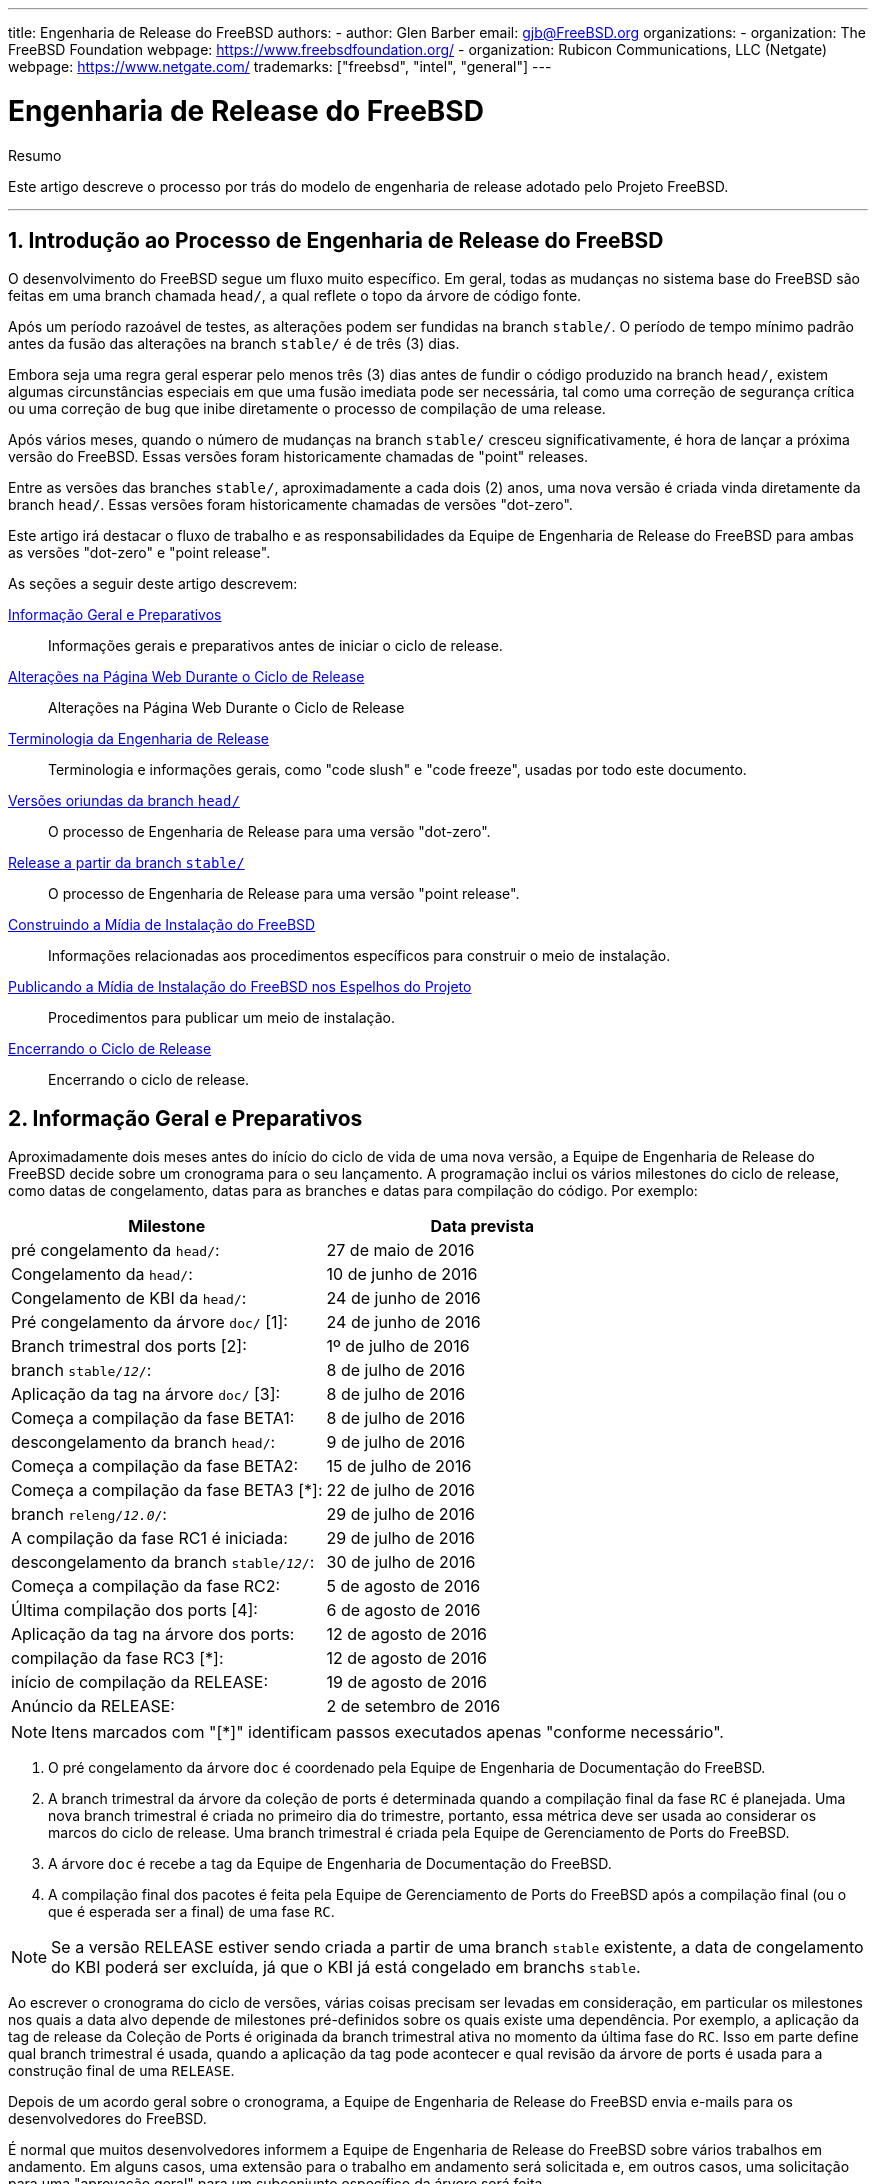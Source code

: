 ---
title: Engenharia de Release do FreeBSD
authors:
  - author: Glen Barber
    email: gjb@FreeBSD.org
organizations:
  - organization: The FreeBSD Foundation
    webpage: https://www.freebsdfoundation.org/
  - organization: Rubicon Communications, LLC (Netgate)
    webpage: https://www.netgate.com/
trademarks: ["freebsd", "intel", "general"]
---

= Engenharia de Release do FreeBSD
:doctype: article
:toc: macro
:toclevels: 1
:icons: font
:sectnums:
:sectnumlevels: 6
:source-highlighter: rouge
:experimental:
:toc-title: Índice
:part-signifier: Parte
:chapter-signifier: Capítulo
:appendix-caption: Apêndice
:table-caption: Tabela
:figure-caption: Figura
:example-caption: Exemplo

[.abstract-title]
Resumo

Este artigo descreve o processo por trás do modelo de engenharia de release adotado pelo Projeto FreeBSD.

'''

toc::[]

[[introduction]]
== Introdução ao Processo de Engenharia de Release do FreeBSD

O desenvolvimento do FreeBSD segue um fluxo muito específico. Em geral, todas as mudanças no sistema base do FreeBSD são feitas em uma branch chamada `head/`, a qual reflete o topo da árvore de código fonte.

Após um período razoável de testes, as alterações podem ser fundidas na branch `stable/`. O período de tempo mínimo padrão antes da fusão das alterações na branch `stable/` é de três (3) dias.

Embora seja uma regra geral esperar pelo menos três (3) dias antes de fundir o código produzido na branch `head/`, existem algumas circunstâncias especiais em que uma fusão imediata pode ser necessária, tal como uma correção de segurança crítica ou uma correção de bug que inibe diretamente o processo de compilação de uma release.

Após vários meses, quando o número de mudanças na branch `stable/` cresceu significativamente, é hora de lançar a próxima versão do FreeBSD. Essas versões foram historicamente chamadas de "point" releases.

Entre as versões das branches `stable/`, aproximadamente a cada dois (2) anos, uma nova versão é criada vinda diretamente da branch `head/`. Essas versões foram historicamente chamadas de versões "dot-zero".

Este artigo irá destacar o fluxo de trabalho e as responsabilidades da Equipe de Engenharia de Release do FreeBSD para ambas as versões "dot-zero" e "point release".

As seções a seguir deste artigo descrevem:

<<releng-prep>>::
Informações gerais e preparativos antes de iniciar o ciclo de release.

<<releng-website>>::
Alterações na Página Web Durante o Ciclo de Release

<<releng-terms>>::
Terminologia e informações gerais, como "code slush" e "code freeze", usadas por todo este documento.

<<releng-head>>::
O processo de Engenharia de Release para uma versão "dot-zero".

<<releng-stable>>::
O processo de Engenharia de Release para uma versão "point release".

<<releng-building>>::
Informações relacionadas aos procedimentos específicos para construir o meio de instalação.

<<releng-mirrors>>::
Procedimentos para publicar um meio de instalação.

<<releng-wrapup>>::
Encerrando o ciclo de release.

[[releng-prep]]
== Informação Geral e Preparativos

Aproximadamente dois meses antes do início do ciclo de vida de uma nova versão, a Equipe de Engenharia de Release do FreeBSD decide sobre um cronograma para o seu lançamento. A programação inclui os vários milestones do ciclo de release, como datas de congelamento, datas para as branches e datas para compilação do código. Por exemplo:

[.informaltable]
[cols="1,1", frame="none", options="header"]
|===
| Milestone
| Data prevista

|pré congelamento da `head/`:
|27 de maio de 2016

|Congelamento da `head/`:
|10 de junho de 2016

|Congelamento de KBI da `head/`:
|24 de junho de 2016

|Pré congelamento da árvore `doc/` [1]:
|24 de junho de 2016

|Branch trimestral dos ports [2]:
|1º de julho de 2016

|branch `stable/_12_/`:
|8 de julho de 2016

|Aplicação da tag na árvore `doc/` [3]:
|8 de julho de 2016

|Começa a compilação da fase BETA1:
|8 de julho de 2016

|descongelamento da branch `head/`:
|9 de julho de 2016

|Começa a compilação da fase BETA2:
|15 de julho de 2016

|Começa a compilação da fase BETA3 [*]:
|22 de julho de 2016

|branch `releng/_12.0_/`:
|29 de julho de 2016

|A compilação da fase RC1 é iniciada:
|29 de julho de 2016

|descongelamento da branch `stable/_12_/`:
|30 de julho de 2016

|Começa a compilação da fase RC2:
|5 de agosto de 2016

|Última compilação dos ports [4]:
|6 de agosto de 2016

|Aplicação da tag na árvore dos ports:
|12 de agosto de 2016

|compilação da fase RC3 [*]:
|12 de agosto de 2016

|início de compilação da RELEASE:
|19 de agosto de 2016

|Anúncio da RELEASE:
|2 de setembro de 2016
|===

[NOTE]
====
Itens marcados com "[*]" identificam passos executados apenas "conforme necessário".
====

. O pré congelamento da árvore `doc` é coordenado pela Equipe de Engenharia de Documentação do FreeBSD.
. A branch trimestral da árvore da coleção de ports é determinada quando a compilação final da fase `RC` é planejada. Uma nova branch trimestral é criada no primeiro dia do trimestre, portanto, essa métrica deve ser usada ao considerar os marcos do ciclo de release. Uma branch trimestral é criada pela Equipe de Gerenciamento de Ports do FreeBSD.
. A árvore `doc` é recebe a tag da Equipe de Engenharia de Documentação do FreeBSD.
. A compilação final dos pacotes é feita pela Equipe de Gerenciamento de Ports do FreeBSD após a compilação final (ou o que é esperada ser a final) de uma fase `RC`.

[NOTE]
====
Se a versão RELEASE estiver sendo criada a partir de uma branch `stable` existente, a data de congelamento do KBI poderá ser excluída, já que o KBI já está congelado em branchs `stable`.
====

Ao escrever o cronograma do ciclo de versões, várias coisas precisam ser levadas em consideração, em particular os milestones nos quais a data alvo depende de milestones pré-definidos sobre os quais existe uma dependência. Por exemplo, a aplicação da tag de release da Coleção de Ports é originada da branch trimestral ativa no momento da última fase do `RC`. Isso em parte define qual branch trimestral é usada, quando a aplicação da tag pode acontecer e qual revisão da árvore de ports é usada para a construção final de uma `RELEASE`.

Depois de um acordo geral sobre o cronograma, a Equipe de Engenharia de Release do FreeBSD envia e-mails para os desenvolvedores do FreeBSD.

É normal que muitos desenvolvedores informem a Equipe de Engenharia de Release do FreeBSD sobre vários trabalhos em andamento. Em alguns casos, uma extensão para o trabalho em andamento será solicitada e, em outros casos, uma solicitação para uma "aprovação geral" para um subconjunto específico da árvore será feita.

Quando tais solicitações são feitas, é importante certificar-se de que os cronogramas (mesmo que estimados) sejam discutidos. Para as aprovações gerais, o período de tempo para a aprovação geral deve ser claro. Por exemplo, um desenvolvedor do FreeBSD pode solicitar aprovações gerais desde o início do code slush até o início da construção da primeira `RC`.

[NOTE]
====
Para manter o controle das aprovações gerais, a Equipe de Engenharia de Release do FreeBSD usa um repositório interno para manter um registro de tais solicitações, que define a área na qual uma aprovação geral foi concedida, o(s) autor(es), quando a aprovação geral expira e a razão pela qual a aprovação foi concedida. Um exemplo disso é a concessão de uma aprovação geral na [.filename]#release/doc/# a todos os membros da Equipe de Engenharia de Release do FreeBSD até o `RC` final para atualizar as notas de lançamento e outras documentação relacionada ao lançamento.
====

[NOTE]
====
A Equipe de Engenharia de Release do FreeBSD também usa este repositório para rastrear solicitações de aprovação pendentes que são recebidas antes de iniciar várias compilações durante o ciclo de release, que o Engenheiro de Release especifica o período de corte com um email para os desenvolvedores do FreeBSD.
====

Dependendo do conjunto de código subjacente em questão, e do impacto geral que o conjunto de código tem no FreeBSD como um todo, tais solicitações podem ser aprovadas ou negadas pela Equipe de Engenharia de Release do FreeBSD.

O mesmo se aplica às extensões de trabalho em andamento. Por exemplo, o trabalho em andamento para um novo driver de dispositivo que de outra forma é isolado do restante da árvore pode receber uma extensão. Um novo scheduler, no entanto, pode não ser viável, especialmente se tais mudanças dramáticas não existirem em outra branch.

O cronograma também é adicionado ao site do projeto, no repositório `doc`, em [.filename]#head/en_US.ISO8859-1/htdocs/releases/12.0R/schedule.xml#. Este arquivo é continuamente atualizado conforme o ciclo progride.

[NOTE]
====
Na maioria dos casos, o [.filename]#schedule.xml# pode ser copiado de uma versão anterior e atualizado de acordo.
====

Além de adicionar o [.filename]#schedule.xml# ao site, o [.filename]#head/shared/xml/navibar.ent# e o [.filename]#head/shared/xml/release.ent# também são atualizados para adicionar o link para o cronograma em várias subpáginas, bem como para habilitar o link para o cronograma na página principal do website do projeto.

O cronograma também chamado a partir de [.filename]#head/en_US.ISO8859-1/htdocs/releng/index.xml#.

Aproximadamente um mês antes do "code slush", a Equipe de Engenharia de Release do FreeBSD envia um email de lembrete para os desenvolvedores do FreeBSD.

Uma vez que as primeiras compilações do ciclo de release estejam disponíveis, atualize a entidade `beta.local.where` em [.filename]#head/en_US.ISO8859-1/htdocs/releases/12.0R/schedule.xml#. substituindo `IGNORE` por `INCLUDE`.

[NOTE]
====
Se dois ciclos de lançamento paralelo estão acontecendo ao mesmo tempo, a entidade `beta2.local.where` pode ser usada no lugar.
====

[[releng-terms]]
== Terminologia da Engenharia de Release

Esta seção descreve algumas das terminologias usadas no restante deste documento.

[[releng-terms-code-slush]]
=== O Code Slush

Embora o code slush não seja um congelamento mandatório da árvore, a Equipe de Engenharia de Release do FreeBSD solicita que resoluções dos bugs existentes no código tenham prioridade sobre implementação de novos recursos.

O code slush não impõe aprovações de confirmação para o Branch.

[[releng-terms-code-freeze]]
=== O Code Freeze

O code freeze marca o momento em que todos os commits para a branch exigem aprovação explícita da Equipe de Engenharia de Release do FreeBSD.

O repositório Subversion do FreeBSD contém vários ganchos para executar verificações de integridade antes que qualquer commit seja realmente confirmado na árvore. Um desses ganchos avaliará se o comprometimento com uma branch específica requer aprovação específica.

Para impor aprovações de commit pela Equipe de Engenharia de Release do FreeBSD, o Engenheiro de Release atualiza o [.filename]#base/svnadmin/conf/approvers#, e aplica a mudança de volta para o repositório. Feito isso, qualquer alteração na branch deve incluir uma linha "Aprovado por:" na mensagem de commit.

A linha "Aprovada por:" deve corresponder à segunda coluna em [.filename]#base/svnadmin/conf/aprovovers#, caso contrário, o commit será rejeitado pelos hooks do repositório.

[NOTE]
====
Durante o code freeze, os committers do FreeBSD devem seguir as https://wiki.freebsd.org/Releng/ChangeRequestGuidelines[Recomendações de Requisição de Mudanças].
====

[[releng-terms-kbi-freeze]]
=== O KBI / Congelamento KPI

A estabilidade de KBI/KPI implica que o caller (que faz uma chamada) de uma função através de duas versões diferentes de software que implementam a função, resulta no mesmo estado final. O caller, seja um processo, thread ou função, espera que a função opere de uma determinada maneira, caso contrário, a estabilidade do KBI/KPI na branch é interrompida.

[[releng-website]]
== Alterações na Página Web Durante o Ciclo de Release

Esta seção descreve as alterações no site que devem ocorrer conforme o ciclo de lançamento progride.

[NOTE]
====
Os arquivos especificados ao longo desta seção são relativos à branch `head/` do repositório `doc` no Subversion.
====

[[releng-website-prerelease]]
=== Alterações na Página Web Antes do Início do Ciclo de Release

Quando o cronograma do ciclo de release está disponível, esses arquivos precisam ser atualizados para habilitar várias funcionalidades diferentes no site do Projeto FreeBSD:

[.informaltable]
[cols="1,1", frame="none", options="header"]
|===
| Arquivo para editar
| O que mudar

|[.filename]#share/xml/release.ent#
|Altere `beta.upcoming` de `IGNORE` para `INCLUDE`

|[.filename]#share/xml/release.ent#
|Altere `% beta.upcoming` de `IGNORE` para `INCLUDE`

|[.filename]#share/xml/release.ent#
|Altere `beta.testing` de `IGNORE` para `INCLUDE`

|[.filename]#share/xml/release.ent#
|Altere `% beta.testing` de `IGNORE` para `INCLUDE`
|===

[[releng-website-beta-rc]]
=== Alterações na página web durante a fase `BETA` ou `RC`

Ao fazer a transição de `PRERELEASE` para `BETA`, esses arquivos precisam ser atualizados para ativar o bloco "Teste de ajuda" na página de download. Todos os arquivos são relativos ao [.filename]#head/# no repositório `doc`:

[.informaltable]
[cols="1,1", frame="none", options="header"]
|===
| Arquivo para editar
| O que mudar

|[.filename]#en_US.ISO8859-1/htdocs/releases/12.0R/schedule.xml#
|Altere `% beta.local.where` `IGNORE` para `INCLUDE`

|[.filename]#share/xml/release.ent#
|Atualize `% betarel.vers` para `BETA1`

|[.filename]#share/xml/news.xml#
|Adicione uma entrada anunciando a versão `BETA`

|[.filename]#en_US.ISO8859-1/htdocs/security/advisory-template.txt#
|Adicione as novas `BETA`, `RC` ou `RELEASE` final ao modelo

|[.filename]#en_US.ISO8859-1/htdocs/security/errata-template.txt#
|Adicione as novas `BETA`, `RC` ou `RELEASE` final ao modelo
|===

Uma vez criada a branch `releng/_12.0_/`, os diversos documentos relacionados à release precisam ser gerados e adicionados manualmente ao repositório `doc/`.

Dentro de [.filename]#release/doc#, invoque man:make[1] para gerar as páginas [.filename]#errata.html#, [.filename]#hardware.html#, [.filename]#readme.html# e [.filename]#relnotes.html#, que são então adicionadas ao diretório [.filename]#doc/head/en_US.ISO8859-1/htdocs/releases/XYR/#, em que _XY_ representa o número da versão principal e da versão secundária.

A propriedade `fbsd:nokeywords` deve ser definido como `on` nos arquivos recém-adicionados para que os hooks de pré-commit permitam que eles sejam adicionados ao repositório.

[NOTE]
====
Os documentos relevantes relacionados à release existem no repositório [.filename]#doc# para FreeBSD 12.x e posterior.
====

[[releng-ports-beta-rc]]
=== Mudanças nos ports durante as fases `BETA`, `RC`, e a versão `RELEASE` final

Para cada compilação durante o ciclo de release, os arquivos `MANIFEST` contendo o `SHA256` dos vários conjuntos de distribuição, como `base.txz`, `kernel.txz`, e assim por diante, são adicionados ao port package:misc/freebsd-release-manifests[]. Isso permite outros utilitários além do man:bsdinstall[8], como package:ports-mgmt/poudriere[], usem esses conjuntos de distribuição com segurança fornecendo um mecanismo através do qual os checksums possam ser verificados.

[[releng-head]]
== Versões oriundas da branch `head/`

Esta seção descreve os procedimentos gerais do ciclo de release do FreeBSD na branch `head`.

[[releng-head-builds-alpha]]
=== Compilações "`ALPHA`" do FreeBSD

Tendo aparecido primeiramente durante o ciclo de release do FreeBSD 10.0-RELEASE, a noção de compilações de fases "`ALPHA`" foi introduzida. Ao contrário das compilações `BETA` e `RC`, as compilações desse novo estágio `ALPHA` não fazem parte do cronograma de Release do FreeBSD.

A idéia por trás das compilações `ALPHA` é disponibilizar builds regulares fornecidas pelo FreeBSD antes da criação da branch `stable/`.

Os snapshots `ALPHA` do FreeBSD devem ser preparados aproximadamente uma vez por semana.

Para a primeira compilação `ALPHA`, o valor BRANCH em [.filename]#sys/conf/newvers.sh# precisa ser alterado de `CURRENT` para `ALPHA1`. Para compilações `ALPHA` subsequentes, incremente cada valor de `ALPHA__N__` em um.

Veja <<releng-building>> para informações sobre como construir as imagens `ALPHA`.

[[releng-head-branching]]
=== Criando a branch `stable/_12_/`

Ao criar a branch `stable/`, várias alterações são necessárias na nova branch `stable/` e na branch `head/`. Os arquivos listados são relativos ao repositório raiz. Para criar a nova branch `stable/_12_/` no Subversion:

[source,bash]
....
% svn cp ^/head stable/12/
....

Uma vez que a branch `stable/_12_/` tenha sido criada, faça as seguintes edições:

[.informaltable]
[cols="1,1", frame="none", options="header"]
|===
| Arquivo para editar
| O que mudar

|[.filename]#stable/12/UPDATING#
|Atualize a versão do FreeBSD e remova o aviso sobre `WITNESS`

|[.filename]#stable/12/contrib/jemalloc/include/jemalloc/jemalloc_FreeBSD.h#
a|

[source,bash]
....
#ifndef MALLOC_PRODUCTION
#define MALLOC_PRODUCTION
#endif
....

|[.filename]#stable/12/lib/clang/llvm.build.mk#
|Remova o comentário `-DNDEBUG`

|[.filename]#stable/12/sys/\*/conf/GENERIC*#
|Remova o suporte de depuração

|[.filename]#stable/12/sys/*/conf/MINIMAL#
|Remova o suporte de depuração

|[.filename]#stable/12/release/release.conf.sample#
|Atualize o `SRCBRANCH`

|[.filename]#stable/12/sys/*/conf/GENERIC-NODEBUG#
|Remova essas configurações do kernel

|[.filename]#stable/12/sys/arm/conf/std.arm*#
|Remova as opções de depuração

|[.filename]#stable/12/sys/conf/newvers.sh#
|Atualize o valor de BRANCH para refletir `BETA1`

|[.filename]#stable/12/shared/mk/src.opts.mk#
|Mova `REPRODUCIBLE_BUILD` de `\__DEFAULT_NO_OPTIONS` para `__DEFAULT_YES_OPTIONS`

|[.filename]#stable/12/libexec/rc/rc.conf#
|Defina o `dumpdev` de `AUTO` para `NO` (ele é configurável via man:bsdinstall[8] para aqueles que o querem habilitado por padrão)

|[.filename]#stable/12/release/Makefile#
|Remova as entradas `debug.witness.trace`
|===

Então, na branch `head/`, que agora se tornará uma nova versão principal:

[.informaltable]
[cols="1,1", frame="none", options="header"]
|===
| Arquivo para editar
| O que mudar

|[.filename]#head/UPDATING#
|Atualize a versão do FreeBSD

|[.filename]#head/sys/conf/newvers.sh#
|Atualize o valor de BRANCH para refletir `CURRENT` e incremente a `REVISION`

|[.filename]#head/Makefile.inc1#
|Atualize o `TARGET_TRIPLE` e o `MACHINE_TRIPLE`

|[.filename]#head/sys/sys/param.h#
|Atualize o `__FreeBSD_version`

|[.filename]#head/gnu/usr.bin/cc/cc_tools/freebsd-native.h#
|Atualize o `FBSD_MAJOR` e o `FBSD_CC_VER`

|[.filename]#head/contrib/gcc/config.gcc#
|Anexe a seção `freebsd<versão>.h`

|[.filename]#head/lib/clang/llvm.build.mk#
|Atualize o valor do `OS_VERSION`

|[.filename]#head/lib/clang/freebsd_cc_version.h#
|Atualize o `FREEBSD_CC_VERSION`

|[.filename]#head/lib/clang/include/lld/Common/Version.inc#
|Atualize o `LLD_REVISION_STRING`

|[.filename]#head/Makefile.libcompat#
|Atualize o `LILB32CPUFLAGS`
|===

[[releng-stable]]
== Release a partir da branch `stable/`

Esta seção descreve os procedimentos gerais do ciclo de release do FreeBSD a partir de uma branch `stable/`.

[[releng-stable-slush]]
=== Code Slush da branch `stable` do FreeBSD

Na preparação para o code freeze em uma branch `stable`, vários arquivos precisam ser atualizados para refletir o ciclo de release que está oficialmente em andamento. Esses arquivos são todos relativos ao nível mais alto da branch stable:

[.informaltable]
[cols="1,1", frame="none", options="header"]
|===
| Arquivo para editar
| O que mudar

|[.filename]#sys/conf/newvers.sh#
|Atualize o valor da BRANCH para refletir `PRERELEASE`

|[.filename]#Makefile.inc1#
|Atualize o `TARGET_TRIPLE`

|[.filename]#lib/clang/llvm.build.mk#
|Atualize o `OS_VERSION`

|[.filename]#Makefile.libcompat#
|Atualize o `LILB32CPUFLAGS`

|[.filename]#gnu/usr.bin/groff/tmac/mdoc.local.in#
|Adiciona uma nova entrada `.ds` para a versão do FreeBSD, e atualiza `doc-default-operating-system` (FreeBSD 11.x e anteriores apenas)
|===

No repositório `doc`, atualize também [.filename]#head/pt_BR.ISO8859-1/htdocs/releases/12.0R/Makefile.hardware#, alternando o valor de `_BRANCH` para `BETA__X__`, `RC__X__` ou `RELEASE`, respectivamente.

[[releng-stable-builds-beta]]
=== Builds `BETA` do FreeBSD

Após o code slush, a próxima fase do ciclo de release é o code freeze. Este é o ponto no qual todos os commits para a branch stable requerem aprovação explícita da Equipe de Engenharia de Release do FreeBSD. Isto é reforçado por hooks de pré-commit no repositório Subversion editando [.filename]#base/svnadmin/conf/approvers# para incluir uma expressão regular que coincida com a branch `stable/_12_/` para a release:

[.programlisting]
....
^/stable/12/	re
^/releng/12.0/	re
....

[NOTE]
====
Há duas exceções gerais para exigir aprovação de commit durante o ciclo de release. A primeira é qualquer alteração que precise ser "committed" pelo Engenheiro de Release para continuar com o fluxo de trabalho diário do ciclo de lançamento, e a outra são as correções de segurança que podem ocorrer durante o ciclo de lançamento.
====

Quando o code freeze estiver em vigor, a próxima construção da branch será rotulada como `BETA1`. Isso é feito atualizando o valor de BRANCH em [.filename]#sys/conf/newvers.sh# de `PRERELEASE` para `BETA1`.

Feito isso, o primeiro conjunto de builds `BETA` é iniciado. Builds `BETA` subseqüentes não requerem atualizações em nenhum arquivo diferente do [.filename]#sys/conf/newvers.sh#, incrementando o número de compilação da versão `BETA`.

[[releng-stable-branching]]
=== Criando a branch `releng/_12.0_/`

Quando a primeira construção `RC` (Release Candidate) está pronta para começar, a branch `releng/` é criada. Este é um processo de várias etapas que deve ser feito em uma ordem específica, a fim de evitar anomalias, como sobreposições com valores de `__FreeBSD_version`, por exemplo. Os caminhos listados abaixo são relativos ao repositório raiz. A ordem dos commits e o que mudar são:

[source,bash]
....
% svn cp ^/stable/12/ releng/12.0/
....

[.informaltable]
[cols="1,1", frame="none", options="header"]
|===
| Arquivo para editar
| O que mudar

|[.filename]#releng/12.0/sys/conf/newvers.sh#
|Altere `BETA__X__` para `RC1`

|[.filename]#releng/12.0/sys/sys/param.h#
|Atualize o `__FreeBSD_version`

|[.filename]#releng/12.0/etc/pkg/FreeBSD.conf#
|Substitua `latest` por `quarterly` (trimestral) como a localização padrão do repositório de pacotes

|[.filename]#releng/12.0/release/pkg_repos/release-dvd.conf#
|Substitua `latest` por `quarterly` (trimestral) como a localização padrão do repositório de pacotes

|[.filename]#stable/12/sys/conf/newvers.sh#
|Atualize `BETA__X__` para `PRERELEASE`

|[.filename]#stable/12/sys/sys/param.h#
|Atualize o `__FreeBSD_version`

|[.filename]#svnadmin/conf/approvers#
|Adicione uma nova linha de aprovadores para a branch releng como foi feito para a branch stable
|===

[source,bash]
....
% svn propdel -R svn:mergeinfo releng/12.0/
% svn commit releng/12.0/
% svn commit stable/12/
....

Agora que existem dois novos valores de `__FreeBSD_version`, também atualize [.filename]#head/pt_BR.ISO8859-1/books/porters-handbook/versions/chapter.xml# no repositório do Projeto de Documentação.

Depois que a primeira compilação de um `RC` estiver concluída e testada, a branch `stable/` pode ser "descongelada" removendo (ou comentando) a entrada ^/`stable/_12_/` em [.filename]#svnadmin/conf/approvers#.

Seguindo a disponibilidade do primeiro `RC`, o Time Bugmeister do FreeBSD deve ser avisado por e-mail para adicionar o novo FreeBSD `-RELEASE` às `versões` disponíveis no menu drop-down exibido no rastreador de bugs.

[[releng-building]]
== Construindo a Mídia de Instalação do FreeBSD

Esta seção descreve os procedimentos gerais de produção de snapshots e releases de desenvolvimento do FreeBSD.

[[releng-build-scripts]]
=== Scripts para compilação de Releases

Esta seção descreve os scripts de build usados pela Equipe de Engenharia de Release do FreeBSD para produzir snapshots da versão em desenvolvimento e das releases.

[[releng-build-scripts-single]]
==== O script [.filename]#release.sh#

Antes do FreeBSD 9.0-RELEASE, o [.filename]#src/release/Makefile# era atualizado para suportar o man:bsdinstall[8], e o script [.filename]#src/release/generate-release.sh# foi introduzido como um wrapper para automatizar a chamada dos targets man:release[7].

Antes do FreeBSD 9.2-RELEASE, foi introduzido o [.filename]#src/release/release.sh#, que baseado fortemente em [.filename]#src/release/generate-release.sh# incluía suporte para especificar arquivos de configuração para substituir várias opções e variáveis de ambiente. O suporte para arquivos de configuração forneceu suporte para cross building (compilação para mais de uma arquitetura) de uma release para cada arquitetura, especificando um arquivo de configuração separado para cada chamada.

Como um breve exemplo do uso de [.filename]#src/release/release.sh# para construir uma única versão em [.filename]#/scratch#:

[source,bash]
....
# /bin/sh /usr/src/release/release.sh
....

Como um breve exemplo do uso de [.filename]#src/release/release.sh# para construir uma única versão cross-build (entre arquiteturas) usando um diretório de destino diferente, crie um [.filename]#release.conf# personalizado contendo:

[.programlisting]
....
# release.sh configuration for powerpc/powerpc64
CHROOTDIR="/scratch-powerpc64"
TARGET="powerpc"
TARGET_ARCH="powerpc64"
KERNEL="GENERIC64"
....

Em seguida, invoque [.filename]#src/release/release.sh# da seguinte forma:

[source,bash]
....
# /bin/sh /usr/src/release/release.sh -c $HOME/release.conf
....

Veja man:release[7] e [.filename]#src/release/release.conf.sample# para mais detalhes e exemplos de uso.

[[releng-build-scripts-multiple]]
==== O Script Wrapper [.filename]#thermite.sh#

Para tornar o cross building do conjunto completo de arquiteturas suportadas em uma determinada branch mais rápido, mais fácil e reduzindo os fatores de erro humano, um script wrapper de apoio ao [.filename]#src/release/release.sh# foi escrito para iterar pelas várias combinações de arquiteturas e chamar o script [.filename]#src/release/release.sh# usando um arquivo de configuração específico para essa arquitetura.

O script wrapper é chamado de [.filename]#thermite.sh#, o qual está disponível no repositório Subversion do FreeBSD em `svn://svn.freebsd.org/base/user/gjb/thermite/` , além dos arquivos de configuração usados para construir os snapshots de desenvolvimento `head/` e `stable/_12_/`.

O uso do [.filename]#thermite.sh# é explicado em <<releng-build-snapshot>> e <<releng-build-release>>.

Cada arquitetura e kernel individual tem seu próprio arquivo de configuração usado pelo [.filename]#release.sh#. Cada branch tem sua própria configuração [.filename]#defaults-X.conf# que contém entradas comuns em cada arquitetura, onde substituições ou variáveis especiais são definidas e/ou substituídas nos arquivos por compilação.

O esquema de nomenclatura do arquivo de configuração por compilação está na forma de [.filename]#${revision}-${TARGET_ARCH}-${KERNCONF}-${type}.conf#, em que as variáveis em maiúsculas são equivalentes a que man:make[1] usa no sistema de compilação e as variáveis minúsculas são definidas nos arquivos de configuração, mapeando para a versão principal da respectiva branch.

Cada branch também possui sua própria configuração [.filename]#builds-X.conf#, que é usada pelo [.filename]#thermite.sh#. O script [.filename]#thermite.sh# itera através de cada valor ${revision}, ${TARGET_ARCH}, ${KERNCONF} e ${type}, criando uma lista principal do que construir. No entanto, uma determinada combinação da lista só será criada se o respectivo arquivo de configuração existir, que é onde o esquema de nomenclatura acima é relevante.

Existem dois caminhos de fornecimento de arquivos:

* [.filename]#builds-12.conf# -> [.filename]#main.conf#
+ 
Isto controla o comportamento do [.filename]#thermite.sh#
* [.filename]#12-amd64-GENERIC-snap.conf# -> [.filename]#defaults-12.conf# -> [.filename]#main.conf#
+ 
Isto controla o comportamento do [.filename]#release/release.sh# dentro do man:chroot[8] de compilação

[NOTE]
====
Os arquivos de configuração [.filename]#builds-12.conf#, [.filename]#defaults-12.conf#, e [.filename]#main.conf# existem para reduzir a repetição entre os vários arquivos por compilação.
====

[[releng-build-snapshot]]
=== Construindo Snapshots de Desenvolvimento do FreeBSD

As máquinas oficiais de compilação de versões têm um layout do sistema de arquivos específico, que utiliza ZFS, o [.filename]#thermite.sh# tira grande proveito de clones e snapshots, garantindo um ambiente de compilação uniforme e consistente.

Os scripts de compilação localizam-se respectivamente em [.filename]#/releng/scripts-snapshot/scripts# ou [.filename]#/releng/scripts-release/scripts#, para evitar colisões entre uma compilação `RC` de uma branch releng contra um snapshot `STABLE` da respectiva branch stable.

Existe um dataset (conjunto de dados) separado para as imagens finais de compilação, [.filename]#/snap/ftp#. Este diretório contém diretórios de snapshots e releases. Eles são usados apenas se a variável `EVERYTHINGISFINE` estiver definida em [.filename]#main.conf#.

[NOTE]
====
O nome da variável `EVERYTHINGISFINE` foi escolhido para evitar a colisão com uma variável possivelmente definida no ambiente do usuário, ativando acidentalmente o comportamento que depende de sua definição.
====

Como o [.filename]#thermite.sh# percorre a lista principal de combinações e localiza o arquivo de configuração por compilação, um dataset ZFS é criado sob o [.filename]#/releng#, tal como [.filename]#/releng/12-amd64-GENERIC-snap#. O checkout das árvores `src/`, `ports/` e `doc/` é realizado em diferentes datasets ZFS, tal como [.filename]#/releng/12-src-snap#, os quais são então clonados e montados nos respectivos datasets de compilação. Isso é feito para evitar a remoção de uma determinada árvore mais de uma vez.

Assumindo esses caminhos do sistema de arquivos, o [.filename]#thermite.sh# deveria ser chamado como:

[source,bash]
....
# cd /releng/scripts-snapshot/scripts
# ./setrev.sh -b stable/12/
# ./zfs-cleanup.sh -c ./builds-12.conf
# ./thermite.sh -c ./builds-12.conf
....

Quando as compilações forem concluídas, scripts adicionais auxiliares estarão disponíveis para gerar e-mails de snapshots de desenvolvimento que são enviados para a lista de e-mail `freebsd-snapshots@freebsd.org`:

[source,bash]
....
# cd /releng/scripts-snapshot/scripts
# ./get-checksums.sh -c ./builds-12.conf | ./generate-email.pl > snapshot-12-mail
....

[NOTE]
====
A saída gerada deve ser checada duas vezes para garantir a exatidão, e o próprio e-mail deve ter assinatura PGP, in-line (no arquivo).
====

[NOTE]
====
Esses scripts auxiliares aplicam-se apenas às compilações de snapshot (versão instantânea) de desenvolvimento. Os anúncios durante o ciclo de lançamento (excluindo o anúncio de versão final) são criados a partir de um modelo de email. Uma amostra do modelo de email usado atualmente pode ser encontrada https://svn.freebsd.org/base/user/gjb/thermite/non-release-template-mail.txt[aqui].
====

[[releng-build-release]]
=== Construindo Releases do FreeBSD

Similar a compilação de snapshots de desenvolvimento do FreeBSD, o [.filename]#thermite.sh# seria invocado da mesma maneira. A diferença entre snapshots de desenvolvimento e builds de releases, `BETA` e `RC` inclusos, é que os arquivos de configuração do man:chroot[8] devem ser nomeados com `release` ao invés de `snap` no "type", como mencionado acima.

Além disso, `BUILDTYPE` e `types` devem ser alterados de `snap` para `release` em [.filename]#defaults-12.conf# e [.filename]#builds-12.conf#, respectivamente.

Ao construir o `BETA`, o `RC`, e o `RELEASE` final, também ajuste estaticamente o `BUILDSVNREV` para a revisão na branch refletindo a mudança de nome, `BUILDDATE` para a data em que as compilações são iniciadas no formato `YYYYMMDD`. Se as árvores `doc/` e `ports/` tiverem sido marcadas, defina também o `PORTBRANCH` e o `DOCBRANCH` para o caminho da tag relevante no repositório Subversion, substituindo `HEAD` pela última revisão alterada. Também defina `releasesrc` em [.filename]#builds-12.conf# para a branch relevante, como `stable/_12_/` ou `releng/_12.0_/`.

Durante o ciclo de release, uma cópia do [.filename]#CHECKSUM.SHA512# e do [.filename]#CHECKSUM.SHA256# para cada arquitetura é armazenada no repositório interno da Equipe de Engenharia de Release do FreeBSD, além de ser incluída nos diversos e-mails de anúncio. Cada [.filename]#MANIFEST# contendo os hashes do [.filename]#base.txz#, do [.filename]#kernel.txz#, etc. também são adicionados ao package:misc/freebsd-release-manifests[] na coleção de ports.

Depois de construir a `RELEASE` final, a branch `releng/_12.0_/` é marcada como `release/_12.0.0_/` usando a revisão a partir da qual a `RELEASE` foi construída. Semelhante a criar as branches `stable/_12_/` e `releng/_12.0_/`, isso é feito com `svn cp`. Da raiz do repositório:

[source,bash]
....
% svn cp ^/releng/12.0/@r306420 release/12.0.0/
% svn commit release/12.0.0/
....

[[releng-mirrors]]
== Publicando a Mídia de Instalação do FreeBSD nos Espelhos do Projeto

Esta seção descreve o procedimento para publicar snapshots e releases de desenvolvimento do FreeBSD nos espelhos do Projeto.

[[releng-mirrors-staging]]
=== Preparando Imagens de Mídias de Instalação do FreeBSD

A preparação dos snapshots e das versões do FreeBSD é um processo de duas partes:

* Criando a estrutura de diretórios para corresponder a hierarquia em `ftp-master`
+ 
Se `EVERYTHINGISFINE` for definido nos arquivos de configuração de compilação, [.filename]#main.conf# no caso dos scripts de compilação mencionados acima, isto acontece automaticamente no man:chroot[8] após a compilação ser concluída, criando a estrutura de diretório em [.filename]#${DESTDIR}/R/ftp-stage# com um estrutura de caminho que corresponde ao que é esperado em `ftp-master`. Isto é equivalente a executar o seguinte diretamente no man:chroot[8]:
+
[source,bash]
....
# make -C /usr/src/release -f Makefile.mirrors EVERYTHINGISFINE=1 ftp-stage
....
+ 
Depois que cada arquitetura é compilada, o [.filename]#thermite.sh# irá fazer um rsync do [.filename]#${DESTDIR}/R/ftp-stage# da compilação man:chroot[8] para o diretório [.filename]#/snap/ftp/snapshots# ou [.filename]#/snap/ftp/releases# no host de compilação, respectivamente.
* Copiando os arquivos para um diretório temporário em `ftp-master` antes de mover os arquivos para [.filename]#pub/# para iniciar a propagação para os servidores espelhos do Projeto
+ 
Uma vez que todas as compilações terminarem, [.filename]#/snap/ftp/snapshots#, ou [.filename]#/snap/ftp/releases# para uma versão, é pesquisado pelo `ftp-master` usando rsync para [.filename]#/archive/tmp/snapshots# ou [.filename]#/archive/tmp/releases#, respectivamente.
+
[NOTE]
====
No `ftp-master` na infraestrutura do Projeto FreeBSD, esta etapa requer acesso ao nível de `root`, já que esta etapa deve ser executada como o usuário `archive`.
====

[[releng-mirrors-publishing]]
=== Publicando a Mídia de Instalação do FreeBSD

Uma vez que as imagens são colocadas em [.filename]#/archive/tmp/#, elas estão prontas para serem publicadas colocando-as em [.filename]#/archive/pub/FreeBSD#. Para reduzir o tempo de propagação, o man:pax[1] é usado para criar links físicos a partir de [.filename]#/archive/tmp# para [.filename]#/archive/pub/FreeBSD#.

[NOTE]
====
Para que isto seja efetivo, tanto o [.filename]#/archive/tmp# quanto o [.filename]#/archive/pub# devem residir no mesmo sistema de arquivos lógico.
====

Há uma ressalva, no entanto, em que o rsync deve ser usado após o man:pax[1] para corrigir os links simbólicos no [.filename]#pub/FreeBSD/snapshots/ISO-IMAGES# que o man:pax[1] irá substituir por um hard link, aumentando o tempo de propagação.

[NOTE]
====
Assim como nas etapas de preparação, isto requer acesso em nível de `root`, já que essa etapa deve ser executada como o usuário `archive`.
====

Como o usuário `archive`:

[source,bash]
....
% cd /archive/tmp/snapshots
% pax -r -w -l . /archive/pub/FreeBSD/snapshots
% /usr/local/bin/rsync -avH /archive/tmp/snapshots/* /archive/pub/FreeBSD/snapshots/
....

Substitua os _snapshots_ por _releases_ conforme apropriado.

[[releng-wrapup]]
== Encerrando o Ciclo de Release

Esta seção descreve as tarefas gerais de pós-release.

[[releng-wrapup-en]]
=== Avisos de Erratas de Pós-Release

A medida que o ciclo de release se aproxima da conclusão, é comum ter vários candidatos a EN (Aviso de Erratas) para abordar os problemas que foram descobertos ao final do ciclo. Após o lançamento, a Equipe de Engenharia de Release do FreeBSD e a Equipe de Segurança do FreeBSD reveem mudanças que não foram aprovadas antes da versão final, e dependendo do escopo da mudança em questão, podem emitir um EN.

[NOTE]
====
O processo atual de emissão de ENs é tratado pela Equipe de Segurança do FreeBSD.
====

Para solicitar uma Errata após a conclusão de um ciclo de lançamento, o desenvolvedor deve preencher o https://www.freebsd.org/security/errata-template.txt[Template de Errata], em particular as seções `Background`, `Problem Description`, `Impact` e, se aplicável, as seções `Workaround`.

O modelo de Errata preenchido deve ser enviado por e-mail juntamente com um patch na branch `releng/` ou uma lista de revisões da branch `stable/`.

Para pedidos de Errata imediatamente após o lançamento, o pedido deve ser enviado por e-mail à Equipe de Engenharia de Releases do FreeBSD e à Equipe de Segurança do FreeBSD. Depois que a branch `releng/` foi entregue à equipe de Segurança do FreeBSD, conforme descrito em <<releng-wrapup-handoff>>, as solicitações de Errata devem ser enviadas à equipe de Segurança do FreeBSD.

[[releng-wrapup-handoff]]
=== Entrega para a Equipe de Segurança do FreeBSD

Aproximadamente duas semanas após o lançamento, o Engenheiro de Release atualiza o [.filename]#svnadmin/conf/approvers# alterando a coluna do aprovador de `re` para `(so|security-officer)` para a branch `releng/_12.0_/`.

